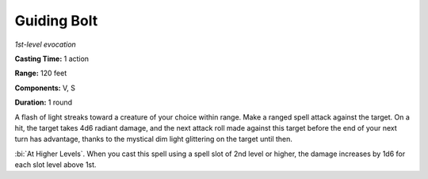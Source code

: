 .. _`Guiding Bolt`:

Guiding Bolt
------------

*1st-level evocation*

**Casting Time:** 1 action

**Range:** 120 feet

**Components:** V, S

**Duration:** 1 round

A flash of light streaks toward a creature of your choice within range.
Make a ranged spell attack against the target. On a hit, the target
takes 4d6 radiant damage, and the next attack roll made against this
target before the end of your next turn has advantage, thanks to the
mystical dim light glittering on the target until then.

:bi:`At Higher Levels`. When you cast this spell using a spell slot of
2nd level or higher, the damage increases by 1d6 for each slot level
above 1st.


